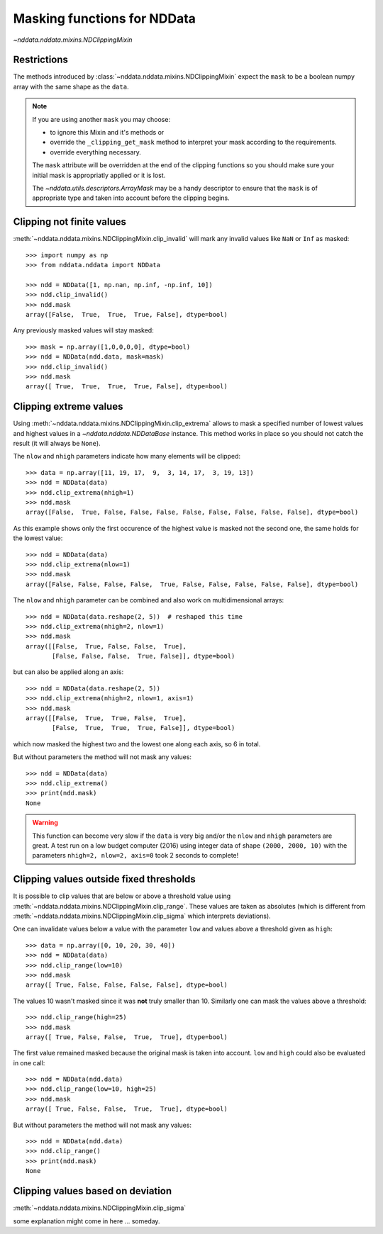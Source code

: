 .. _nddata_clipping:

Masking functions for NDData
============================

`~nddata.nddata.mixins.NDClippingMixin`

Restrictions
------------

The methods introduced by :class:`~nddata.nddata.mixins.NDClippingMixin`
expect the ``mask`` to be a boolean numpy array with the same shape as the
``data``.

.. note::
    If you are using another ``mask`` you may choose:

    - to ignore this Mixin and it's methods or
    - override the ``_clipping_get_mask`` method to interpret your mask
      according to the requirements.
    - override everything necessary.

    The ``mask`` attribute will be overridden at the end of the clipping
    functions so you should make sure your initial mask is appropriatly applied
    or it is lost.

    The `~nddata.utils.descriptors.ArrayMask` may be a handy descriptor to
    ensure that the ``mask`` is of appropriate type and taken into account
    before the clipping begins.


Clipping not finite values
--------------------------

:meth:`~nddata.nddata.mixins.NDClippingMixin.clip_invalid` will mark any
invalid values like ``NaN`` or ``Inf`` as masked::

    >>> import numpy as np
    >>> from nddata.nddata import NDData

    >>> ndd = NDData([1, np.nan, np.inf, -np.inf, 10])
    >>> ndd.clip_invalid()
    >>> ndd.mask
    array([False,  True,  True,  True, False], dtype=bool)

Any previously masked values will stay masked::

    >>> mask = np.array([1,0,0,0,0], dtype=bool)
    >>> ndd = NDData(ndd.data, mask=mask)
    >>> ndd.clip_invalid()
    >>> ndd.mask
    array([ True,  True,  True,  True, False], dtype=bool)


Clipping extreme values
-----------------------

Using :meth:`~nddata.nddata.mixins.NDClippingMixin.clip_extrema` allows to mask
a specified number of lowest values and highest values in a
`~nddata.nddata.NDDataBase` instance. This method works in place so you should
not catch the result (it will always be ``None``).

The ``nlow`` and ``nhigh`` parameters indicate how many elements will be
clipped::

    >>> data = np.array([11, 19, 17,  9,  3, 14, 17,  3, 19, 13])
    >>> ndd = NDData(data)
    >>> ndd.clip_extrema(nhigh=1)
    >>> ndd.mask
    array([False,  True, False, False, False, False, False, False, False, False], dtype=bool)

As this example shows only the first occurence of the highest value is masked
not the second one, the same holds for the lowest value::

    >>> ndd = NDData(data)
    >>> ndd.clip_extrema(nlow=1)
    >>> ndd.mask
    array([False, False, False, False,  True, False, False, False, False, False], dtype=bool)

The ``nlow`` and ``nhigh`` parameter can be combined and also work on
multidimensional arrays::

    >>> ndd = NDData(data.reshape(2, 5))  # reshaped this time
    >>> ndd.clip_extrema(nhigh=2, nlow=1)
    >>> ndd.mask
    array([[False,  True, False, False,  True],
           [False, False, False,  True, False]], dtype=bool)

but can also be applied along an axis::

    >>> ndd = NDData(data.reshape(2, 5))
    >>> ndd.clip_extrema(nhigh=2, nlow=1, axis=1)
    >>> ndd.mask
    array([[False,  True,  True, False,  True],
           [False,  True,  True,  True, False]], dtype=bool)

which now masked the highest two and the lowest one along each axis, so 6 in
total.

But without parameters the method will not mask any values::

    >>> ndd = NDData(data)
    >>> ndd.clip_extrema()
    >>> print(ndd.mask)
    None

.. warning::
    This function can become very slow if the ``data`` is very big and/or the
    ``nlow`` and ``nhigh`` parameters are great. A test run on a low budget
    computer (2016) using integer data of shape ``(2000, 2000, 10)``
    with the parameters ``nhigh=2, nlow=2, axis=0`` took 2 seconds to complete!

Clipping values outside fixed thresholds
----------------------------------------

It is possible to clip values that are below or above a threshold value using
:meth:`~nddata.nddata.mixins.NDClippingMixin.clip_range`. These values are
taken as absolutes (which is different from
:meth:`~nddata.nddata.mixins.NDClippingMixin.clip_sigma` which interprets
deviations).

One can invalidate values below a value with the parameter ``low`` and values
above a threshold given as ``high``::

    >>> data = np.array([0, 10, 20, 30, 40])
    >>> ndd = NDData(data)
    >>> ndd.clip_range(low=10)
    >>> ndd.mask
    array([ True, False, False, False, False], dtype=bool)

The values 10 wasn't masked since it was **not** truly smaller than 10.
Similarly one can mask the values above a threshold::

    >>> ndd.clip_range(high=25)
    >>> ndd.mask
    array([ True, False, False,  True,  True], dtype=bool)

The first value remained masked because the original mask is taken into
account. ``low`` and ``high`` could also be evaluated in one call::

    >>> ndd = NDData(ndd.data)
    >>> ndd.clip_range(low=10, high=25)
    >>> ndd.mask
    array([ True, False, False,  True,  True], dtype=bool)

But without parameters the method will not mask any values::

    >>> ndd = NDData(ndd.data)
    >>> ndd.clip_range()
    >>> print(ndd.mask)
    None

Clipping values based on deviation
----------------------------------

:meth:`~nddata.nddata.mixins.NDClippingMixin.clip_sigma`

some explanation might come in here ... someday.
